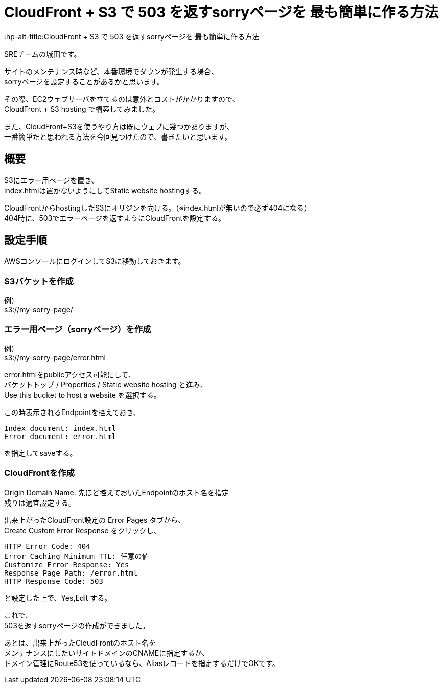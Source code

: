 # CloudFront + S3 で 503 を返すsorryページを 最も簡単に作る方法
:hp-alt-title:CloudFront + S3 で 503 を返すsorryページを 最も簡単に作る方法
:hp-tags: Shirota, CloudFront, S3

SREチームの城田です。

サイトのメンテナンス時など、本番環境でダウンが発生する場合、 +
sorryページを設定することがあるかと思います。

その際、EC2ウェブサーバを立てるのは意外とコストがかかりますので、 +
CloudFront + S3 hosting で構築してみました。

また、CloudFront+S3を使うやり方は既にウェブに幾つかありますが、 +
一番簡単だと思われる方法を今回見つけたので、書きたいと思います。

## 概要
S3にエラー用ページを置き、 +
index.htmlは置かないようにしてStatic website hostingする。

CloudFrontからhostingしたS3にオリジンを向ける。（※index.htmlが無いので必ず404になる） +
404時に、503でエラーページを返すようにCloudFrontを設定する。 

## 設定手順

AWSコンソールにログインしてS3に移動しておきます。

### S3バケットを作成
例） +
s3://my-sorry-page/

### エラー用ページ（sorryページ）を作成
例） +
s3://my-sorry-page/error.html

error.htmlをpublicアクセス可能にして、 +
バケットトップ / Properties / Static website hosting と進み、 +
Use this bucket to host a website を選択する。

この時表示されるEndpointを控えておき、

++++
<pre>
Index document: index.html
Error document: error.html
</pre>
++++

を指定してsaveする。

### CloudFrontを作成
Origin Domain Name: 先ほど控えておいたEndpointのホスト名を指定 +
残りは適宜設定する。

出来上がったCloudFront設定の Error Pages タブから、 +
Create Custom Error Response をクリックし、

++++
<pre>
HTTP Error Code: 404
Error Caching Minimum TTL: 任意の値
Customize Error Response: Yes
Response Page Path: /error.html
HTTP Response Code: 503
</pre>
++++

と設定した上で、Yes,Edit する。

これで、 +
503を返すsorryページの作成ができました。

あとは、出来上がったCloudFrontのホスト名を +
メンテナンスにしたいサイトドメインのCNAMEに指定するか、 +
ドメイン管理にRoute53を使っているなら、Aliasレコードを指定するだけでOKです。